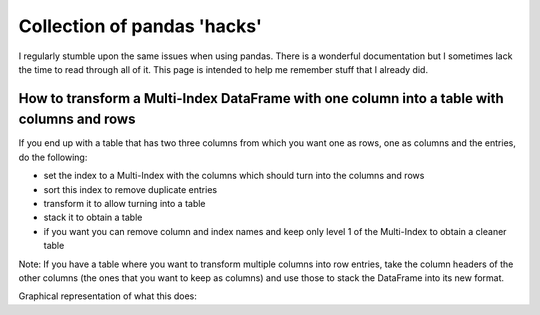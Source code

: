 .. post:: Jan 24, 2023
   :tags: python
   :author: Famke Bäuerle

.. role:: bash(code)
   :language: bash

Collection of pandas 'hacks'
============================

I regularly stumble upon the same issues when using pandas. There is a wonderful documentation but I sometimes lack the time to read through all of it. This page is intended to help me remember stuff that I already did.

How to transform a Multi-Index DataFrame with one column into a table with columns and rows
-------------------------------------------------------------------------------------------

If you end up with a table that has two three columns from which you want one as rows, one as columns and the entries, do the following:

* set the index to a Multi-Index with the columns which should turn into the columns and rows
* sort this index to remove duplicate entries
* transform it to allow turning into a table
* stack it to obtain a table
* if you want you can remove column and index names and keep only level 1 of the Multi-Index to obtain a cleaner table

.. code-block:: python
   :caption: pandas transformation

    df.set_index(['colum1','colum2']).sort_index().T.stack()
    df.columns.name = None
    df.index.names = (None, None)
    df.index.name = None
    df.index = df.index.get_level_values(1)

Note: If you have a table where you want to transform multiple columns into row entries, take the column headers of the other columns (the ones that you want to keep as columns) and use those to stack the DataFrame into its new format.

.. code-block:: python
   :caption: with multiple rows, where group1 and group2 are two columns of six

    pd.DataFrame(df.set_index(['group1', 'group2']).stack()).reset_index()

Graphical representation of what this does:

.. table:: Truth table for "not"
   :widths: auto
   
+--------+-----------+----------------------+---------------------+
|   | model | medium    | numerical value  |                     |
+========+===========+======================+=====================+
| 0      | pear  | taste                   | 57.823951783569846  |
| 1      | tomato  | taste                   | 59.67999088948053   |
| 2      | peach  | taste                   | 50.33647865242004   |
| 3      | orange  | taste                   | 50.62443366153196   |
| 4      | apple  | taste                   | 27.682989245440137  |
| 5      | pear  | color                   | 75.80515258921106   |
| 6      | tomato  | color                   | 75.18930666754245   |
| 7      | peach  | color                   | 74.42379457475845   |
| 8      | orange  | color                   | inf                 |
| 9      | apple  | color                   | 46.81581083984173   |
| 10     | pear  | SNM3                 | 63.47756297402682   |
| 11     | tomato  | SNM3                 | 63.26914442036741   |
| 12     | peach  | SNM3                 | 56.20027628042825   |
| 13     | orange  | SNM3                 | 53.88541260594831   |
| 14     | apple  | SNM3                 | 28.51221018471888   |
| 15     | pear  | shape                 | 60.018016799064014  |
| 16     | tomato  | shape                 | 61.91412975986793   |
| 17     | peach  | shape                 | 55.771298747719904  |
| 18     | orange  | shape                 | 52.63825837197864   |
| 19     | apple  | shape                 | inf                 |
| 20     | pear  | cooking time               | 75.81617006462481   |
| 21     | tomato  | cooking time               | 75.20032414295646   |
| 22     | peach  | cooking time               | 74.4348120501725    |
| 23     | orange  | cooking time               | inf                 |
| 24     | apple  | cooking time               | 46.83827301353397   |
+--------+-----------+----------------------+---------------------+

.. table:: Truth table for "not"
   :widths: auto

+-----------+--------------------+---------------------+--------------------+---------------------+
|           | cooking time       | taste               | color              | shape                | 
+===========+====================+=====================+====================+=====================+
| apple     | 46.83827301353397  | 27.682989245440137  | 46.81581083984173  | inf                 | 
| pear      | 75.81617006462481  | 57.823951783569846  | 75.80515258921106  | 60.018016799064014  | 
| peach     | 74.4348120501725   | 50.33647865242004   | 74.42379457475845  | 55.771298747719904  | 
| orange    | inf                | 50.62443366153196   | inf                | 52.63825837197864   | 
| tomato    | 75.20032414295646  | 59.67999088948053   | 75.18930666754245  | 61.91412975986793   | 
+-----------+--------------------+---------------------+--------------------+---------------------+

.. list-table:: Title
   :header-rows: 1

   * -
     - food
     - property
     - numerical value
   * - 0
     - pear 
     - taste
     - 57
   * - 1
     - tomato
     - taste
     - 60
    * - 2
     - peach
     - taste
     - 55
    * - 3
     - pear 
     - color
     - green
   * - 4
     - tomato
     - color
     - red
   * - 5
     - peach
     - color
     - pink

.. list-table:: Title
   :header-rows: 1
   * -
     - taste
     - color
   * - peach
     - 55
     - pink
   * - pear
     - 57
     - green
   * - tomato
     - 60
     - red